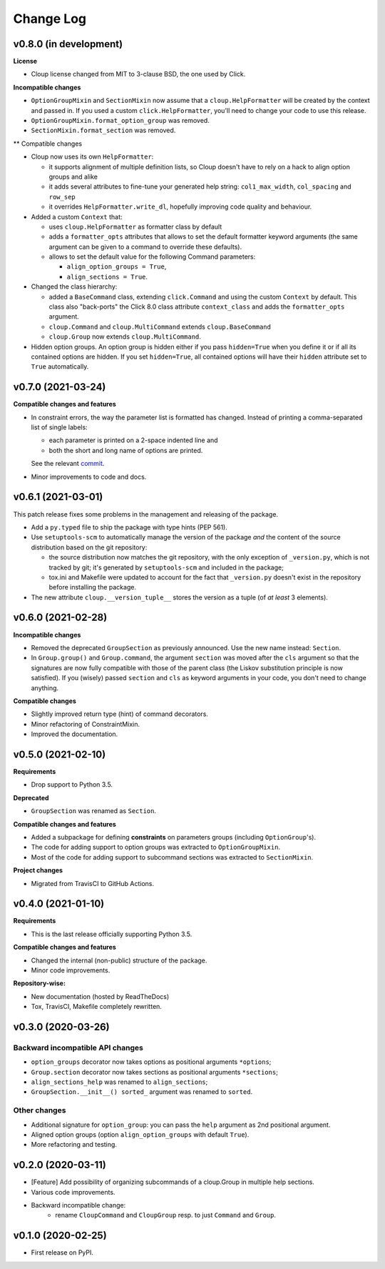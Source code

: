 ==========
Change Log
==========

..  v0.X.X (in development)
    =======================
    **Requirements**
    **Incompatible changes**
    **Deprecated**
    **Compatible changes and features**

v0.8.0 (in development)
=======================
**License**

- Cloup license changed from MIT to 3-clause BSD, the one used by Click.

**Incompatible changes**

* ``OptionGroupMixin`` and ``SectionMixin`` now assume that a
  ``cloup.HelpFormatter`` will be created by the context and passed in.
  If you used a custom ``click.HelpFormatter``, you'll need to change your code
  to use this release.

* ``OptionGroupMixin.format_option_group`` was removed.

* ``SectionMixin.format_section`` was removed.

** Compatible changes

- Cloup now uses its own ``HelpFormatter``:

  * it supports alignment of multiple definition lists, so Cloup doesn't have to
    rely on a hack to align option groups and alike

  * it adds several attributes to fine-tune your generated help string:
    ``col1_max_width``, ``col_spacing`` and ``row_sep``

  * it overrides ``HelpFormatter.write_dl``, hopefully improving code quality and
    behaviour.

- Added a custom ``Context`` that:

  * uses ``cloup.HelpFormatter`` as formatter class by default
  * adds a ``formatter_opts`` attributes that allows to set the default formatter
    keyword arguments (the same argument can be given to a command to override
    these defaults).
  * allows to set the default value for the following Command parameters:

    * ``align_option_groups = True``,
    * ``align_sections = True``.

- Changed the class hierarchy:

  * added a ``BaseCommand`` class, extending ``click.Command`` and using the custom
    ``Context`` by default. This class also "back-ports" the Click 8.0 class
    attribute ``context_class`` and adds the ``formatter_opts`` argument.

  * ``cloup.Command`` and ``cloup.MultiCommand`` extends ``cloup.BaseCommand``

  * ``cloup.Group`` now extends ``cloup.MultiCommand``.

- Hidden option groups. An option group is hidden either if you pass ``hidden=True``
  when you define it or if all its contained options are hidden.
  If you set ``hidden=True``, all contained options will have their ``hidden``
  attribute set to ``True`` automatically.


v0.7.0 (2021-03-24)
===================
**Compatible changes and features**

- In constraint errors, the way the parameter list is formatted has changed.
  Instead of printing a comma-separated list of single labels:

  * each parameter is printed on a 2-space indented line and
  * both the short and long name of options are printed.

  See the relevant `commit <https://github.com/janLuke/cloup/commit/0280323e481bcca2b941a49c9133b06685e4bbe1>`_.

- Minor improvements to code and docs.


v0.6.1 (2021-03-01)
===================
This patch release fixes some problems in the management and releasing of
the package.

- Add a ``py.typed`` file to ship the package with type hints (PEP 561).
- Use ``setuptools-scm`` to automatically manage the version of the package
  *and* the content of the source distribution based on the git repository:

  * the source distribution now matches the git repository, with the only
    exception of ``_version.py``, which is not tracked by git; it's generated by
    ``setuptools-scm`` and included in the package;

  * tox.ini and Makefile were updated to account for the fact that ``_version.py``
    doesn't exist in the repository before installing the package.

- The new attribute ``cloup.__version_tuple__`` stores the version as a tuple
  (of *at least* 3 elements).


v0.6.0 (2021-02-28)
===================
**Incompatible changes**

- Removed the deprecated ``GroupSection`` as previously announced.
  Use the new name instead: ``Section``.
- In ``Group.group()`` and ``Group.command``, the argument ``section`` was moved
  after the ``cls`` argument so that the signatures are now fully compatible with
  those of the parent class (the Liskov substitution principle is now satisfied).
  If you (wisely) passed ``section`` and ``cls`` as keyword arguments in your
  code, you don't need to change anything.

**Compatible changes**

- Slightly improved return type (hint) of command decorators.
- Minor refactoring of ConstraintMixin.
- Improved the documentation.


v0.5.0 (2021-02-10)
===================
**Requirements**

- Drop support to Python 3.5.

**Deprecated**

- ``GroupSection`` was renamed as ``Section``.

**Compatible changes and features**

- Added a subpackage for defining **constraints** on parameters groups
  (including ``OptionGroup``'s).
- The code for adding support to option groups was extracted to ``OptionGroupMixin``.
- Most of the code for adding support to subcommand sections was extracted to
  ``SectionMixin``.

**Project changes**

- Migrated from TravisCI to GitHub Actions.


v0.4.0 (2021-01-10)
===================

**Requirements**

- This is the last release officially supporting Python 3.5.

**Compatible changes and features**

- Changed the internal (non-public) structure of the package.
- Minor code improvements.

**Repository-wise:**

- New documentation (hosted by ReadTheDocs)
- Tox, TravisCI, Makefile completely rewritten.


v0.3.0 (2020-03-26)
===================
Backward incompatible API changes
---------------------------------
- ``option_groups`` decorator now takes options as positional arguments ``*options``;
- ``Group.section`` decorator now takes sections as positional arguments ``*sections``;
- ``align_sections_help`` was renamed to ``align_sections``;
- ``GroupSection.__init__() sorted_`` argument was renamed to ``sorted``.

Other changes
-------------
- Additional signature for ``option_group``: you can pass the ``help`` argument
  as 2nd positional argument.
- Aligned option groups (option ``align_option_groups`` with default ``True``).
- More refactoring and testing.


v0.2.0 (2020-03-11)
===================
- [Feature] Add possibility of organizing subcommands of a cloup.Group in
  multiple help sections.
- Various code improvements.
- Backward incompatible change:
    - rename ``CloupCommand`` and ``CloupGroup`` resp. to just ``Command`` and ``Group``.


v0.1.0 (2020-02-25)
===================
- First release on PyPI.
